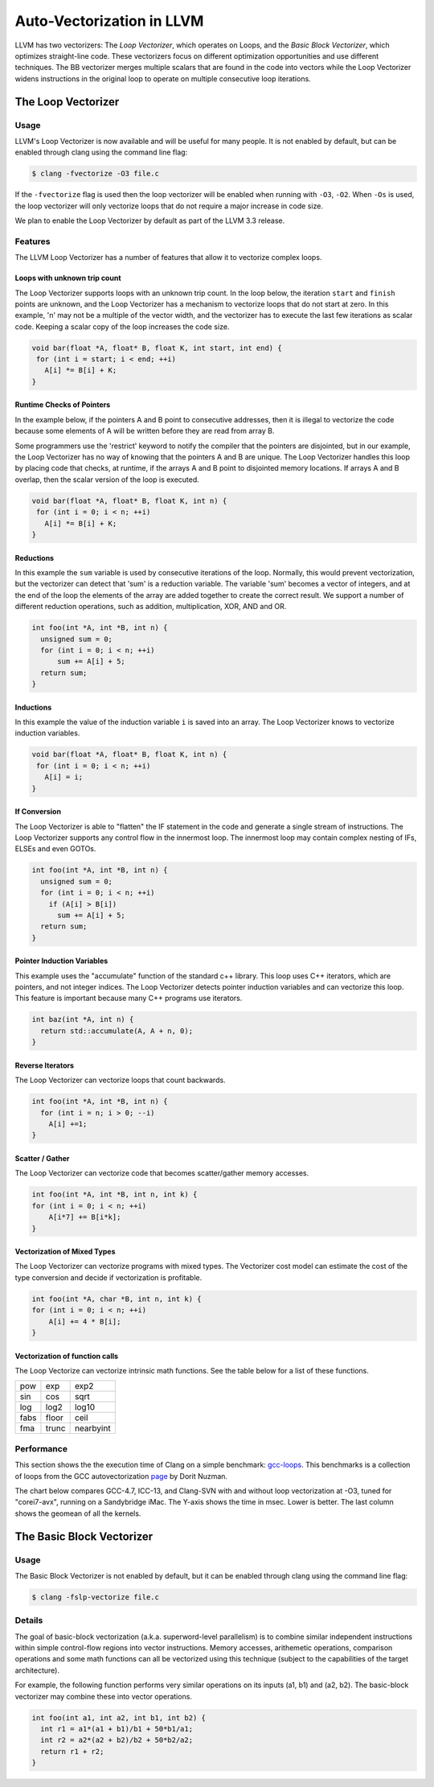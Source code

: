 ==========================
Auto-Vectorization in LLVM
==========================

LLVM has two vectorizers: The *Loop Vectorizer*, which operates on Loops,
and the *Basic Block Vectorizer*, which optimizes straight-line code. These
vectorizers focus on different optimization opportunities and use different
techniques. The BB vectorizer merges multiple scalars that are found in the
code into vectors while the Loop Vectorizer widens instructions in the
original loop to operate on multiple consecutive loop iterations.

The Loop Vectorizer
===================

Usage
^^^^^^

LLVM's Loop Vectorizer is now available and will be useful for many people.
It is not enabled by default, but can be enabled through clang using the
command line flag:

.. code-block:: console

   $ clang -fvectorize -O3 file.c

If the ``-fvectorize`` flag is used then the loop vectorizer will be enabled
when running with ``-O3``, ``-O2``. When ``-Os`` is used, the loop vectorizer
will only vectorize loops that do not require a major increase in code size.

We plan to enable the Loop Vectorizer by default as part of the LLVM 3.3 release.

Features
^^^^^^^^^

The LLVM Loop Vectorizer has a number of features that allow it to vectorize
complex loops.

Loops with unknown trip count
------------------------------

The Loop Vectorizer supports loops with an unknown trip count.
In the loop below, the iteration ``start`` and ``finish`` points are unknown,
and the Loop Vectorizer has a mechanism to vectorize loops that do not start
at zero. In this example, 'n' may not be a multiple of the vector width, and
the vectorizer has to execute the last few iterations as scalar code. Keeping
a scalar copy of the loop increases the code size.

.. code-block:: c++

  void bar(float *A, float* B, float K, int start, int end) {
   for (int i = start; i < end; ++i)
     A[i] *= B[i] + K;
  }

Runtime Checks of Pointers
--------------------------

In the example below, if the pointers A and B point to consecutive addresses,
then it is illegal to vectorize the code because some elements of A will be
written before they are read from array B.

Some programmers use the 'restrict' keyword to notify the compiler that the
pointers are disjointed, but in our example, the Loop Vectorizer has no way of
knowing that the pointers A and B are unique. The Loop Vectorizer handles this
loop by placing code that checks, at runtime, if the arrays A and B point to
disjointed memory locations. If arrays A and B overlap, then the scalar version
of the loop is executed. 

.. code-block:: c++

  void bar(float *A, float* B, float K, int n) {
   for (int i = 0; i < n; ++i)
     A[i] *= B[i] + K;
  }


Reductions
--------------------------

In this example the ``sum`` variable is used by consecutive iterations of 
the loop. Normally, this would prevent vectorization, but the vectorizer can
detect that 'sum' is a reduction variable. The variable 'sum' becomes a vector
of integers, and at the end of the loop the elements of the array are added
together to create the correct result. We support a number of different 
reduction operations, such as addition, multiplication, XOR, AND and OR.

.. code-block:: c++

  int foo(int *A, int *B, int n) {
    unsigned sum = 0;
    for (int i = 0; i < n; ++i)
        sum += A[i] + 5;
    return sum;
  }

Inductions
--------------------------

In this example the value of the induction variable ``i`` is saved into an
array. The Loop Vectorizer knows to vectorize induction variables.

.. code-block:: c++

  void bar(float *A, float* B, float K, int n) {
   for (int i = 0; i < n; ++i)
     A[i] = i;
  }

If Conversion
--------------------------

The Loop Vectorizer is able to "flatten" the IF statement in the code and
generate a single stream of instructions. The Loop Vectorizer supports any
control flow in the innermost loop. The innermost loop may contain complex
nesting of IFs, ELSEs and even GOTOs.

.. code-block:: c++

  int foo(int *A, int *B, int n) {
    unsigned sum = 0;
    for (int i = 0; i < n; ++i)
      if (A[i] > B[i])
        sum += A[i] + 5;
    return sum;
  }

Pointer Induction Variables
---------------------------

This example uses the "accumulate" function of the standard c++ library. This
loop uses C++ iterators, which are pointers, and not integer indices.
The Loop Vectorizer detects pointer induction variables and can vectorize
this loop. This feature is important because many C++ programs use iterators.

.. code-block:: c++

  int baz(int *A, int n) {
    return std::accumulate(A, A + n, 0);
  }

Reverse Iterators
--------------------------

The Loop Vectorizer can vectorize loops that count backwards.

.. code-block:: c++

  int foo(int *A, int *B, int n) {
    for (int i = n; i > 0; --i)
      A[i] +=1;
  }

Scatter / Gather
----------------

The Loop Vectorizer can vectorize code that becomes scatter/gather 
memory accesses. 

.. code-block:: c++

  int foo(int *A, int *B, int n, int k) {
  for (int i = 0; i < n; ++i)
      A[i*7] += B[i*k];
  }

Vectorization of Mixed Types
----------------------------

The Loop Vectorizer can vectorize programs with mixed types. The Vectorizer
cost model can estimate the cost of the type conversion and decide if
vectorization is profitable.

.. code-block:: c++

  int foo(int *A, char *B, int n, int k) {
  for (int i = 0; i < n; ++i)
      A[i] += 4 * B[i];
  }

Vectorization of function calls
-------------------------------

The Loop Vectorize can vectorize intrinsic math functions.
See the table below for a list of these functions.

+-----+-----+---------+
| pow | exp |  exp2   |
+-----+-----+---------+
| sin | cos |  sqrt   |
+-----+-----+---------+
| log |log2 |  log10  |
+-----+-----+---------+
|fabs |floor|  ceil   |
+-----+-----+---------+
|fma  |trunc|nearbyint|
+-----+-----+---------+

Performance
^^^^^^^^^^^

This section shows the the execution time of Clang on a simple benchmark: 
`gcc-loops <http://llvm.org/viewvc/llvm-project/test-suite/trunk/SingleSource/UnitTests/Vectorizer/>`_.
This benchmarks is a collection of loops from the GCC autovectorization 
`page <http://gcc.gnu.org/projects/tree-ssa/vectorization.html>`_ by Dorit Nuzman.

The chart below compares GCC-4.7, ICC-13, and Clang-SVN with and without loop vectorization at -O3, tuned for "corei7-avx", running on a Sandybridge iMac.
The Y-axis shows the time in msec. Lower is better. The last column shows the geomean of all the kernels. 

.. image:: gcc-loops.png

The Basic Block Vectorizer
==========================

Usage
^^^^^^

The Basic Block Vectorizer is not enabled by default, but it can be enabled
through clang using the command line flag:

.. code-block:: console

   $ clang -fslp-vectorize file.c 

Details
^^^^^^^

The goal of basic-block vectorization (a.k.a. superword-level parallelism) is
to combine similar independent instructions within simple control-flow regions
into vector instructions. Memory accesses, arithemetic operations, comparison
operations and some math functions can all be vectorized using this technique
(subject to the capabilities of the target architecture). 

For example, the following function performs very similar operations on its
inputs (a1, b1) and (a2, b2). The basic-block vectorizer may combine these
into vector operations.

.. code-block:: c++

  int foo(int a1, int a2, int b1, int b2) {
    int r1 = a1*(a1 + b1)/b1 + 50*b1/a1;
    int r2 = a2*(a2 + b2)/b2 + 50*b2/a2;
    return r1 + r2;
  }


